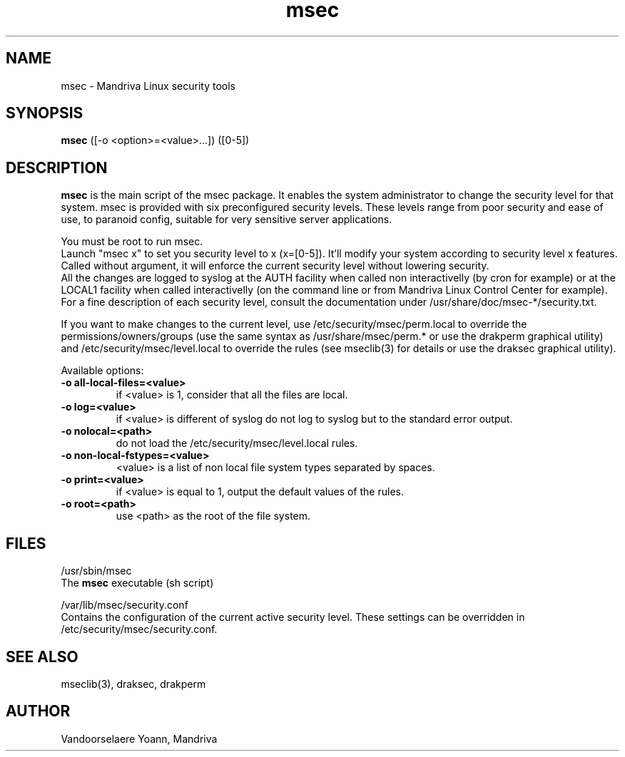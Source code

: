.TH msec 8 "29 Sep 2001" "Mandriva" "Mandriva Linux"
.IX msec
.SH NAME
msec \- Mandriva Linux security tools
.SH SYNOPSIS
.B msec
([-o <option>=<value>...]) ([0-5])
.SH DESCRIPTION
\fPmsec\fP is the main script of the msec package. It enables the
system administrator to change the security level for that system.
msec is provided with six preconfigured security levels. These levels
range from poor security and ease of use, to paranoid config, suitable
for very sensitive server applications.
.PP
You must be root to run \fPmsec\fP.
.br
Launch "msec x" to set you security level to x (x=[0-5]). It'll modify
your system according to security level x features. Called without
argument, it will enforce the current security level without lowering
security.
.br
All the changes are logged to syslog at the AUTH facility when called
non interactivelly (by cron for example) or at the LOCAL1 facility
when called interactivelly (on the command line or from Mandriva Linux
Control Center for example).
.br
For a fine description of each security level, consult the
documentation under /usr/share/doc/msec-*/security.txt.
.PP
If you want to make changes to the current level, use
/etc/security/msec/perm.local to override the
permissions/owners/groups (use the same syntax as /usr/share/msec/perm.*
or use the drakperm graphical utility) and /etc/security/msec/level.local to
override the rules (see mseclib(3) for details or use the draksec graphical utility).
.PP
Available options:
.TP
\fB\-o all-local-files=<value>\fR
if <value> is 1, consider that all the files are local.
.TP
\fB\-o log=<value>\fR
if <value> is different of syslog do not log to syslog but to the standard error output.
.TP
\fB\-o nolocal=<path>\fR
do not load the /etc/security/msec/level.local rules.
.TP
\fB\-o non-local-fstypes=<value>\fR
<value> is a list of non local file system types separated by spaces.
.TP
\fB\-o print=<value>\fR
if <value> is equal to 1, output the default values of the rules.
.TP
\fB\-o root=<path>\fR
use <path> as the root of the file system.
.SH FILES
/usr/sbin/msec
.br
The \fPmsec\fP executable (sh script)
.PP
/var/lib/msec/security.conf
.br
Contains the configuration of the current active security level. These
settings can be overridden in /etc/security/msec/security.conf.

.SH "SEE ALSO"
mseclib(3), draksec, drakperm

.SH AUTHOR
Vandoorselaere Yoann, Mandriva
